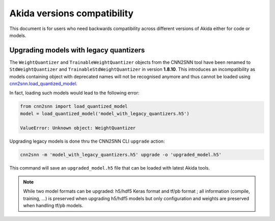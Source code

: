 Akida versions compatibility
============================

This document is for users who need backwards compatibility across different
versions of Akida either for code or models.


Upgrading models with legacy quantizers
---------------------------------------

The ``WeightQuantizer`` and ``TrainableWeightQuantizer`` objects from the
CNN2SNN tool have been renamed to ``StdWeightQuantizer`` and
``TrainableStdWeightQuantizer`` in version **1.8.10**. This introduces an
incompatibility as models containing object with deprecated names will not be
recognised anymore and thus cannot be loaded using
`cnn2snn.load_quantized_model <../api_reference/cnn2snn_apis.html#load-quantized-model>`_.

In fact, loading such models would lead to the following error:

.. code-block:: python

    from cnn2snn import load_quantized_model
    model = load_quantized_model('model_with_legacy_quantizers.h5')

    ValueError: Unknown object: WeightQuantizer

Upgrading legacy models is done thru the CNN2SNN CLI ``upgrade`` action:

.. code-block:: bash

    cnn2snn -m 'model_with_legacy_quantizers.h5' upgrade -o 'upgraded_model.h5'

This command will save an ``upgraded_model.h5`` file that can be loaded with
latest Akida tools.

.. note::
    While two model formats can be upgraded: h5/hdf5 Keras format and
    tf/pb format ; all information (compile, training, ...) is preserved when
    upgrading h5/hdf5 models but only configuration and weights are preserved
    when handling tf/pb models.
